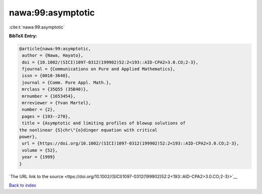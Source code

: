 nawa:99:asymptotic
==================

:cite:t:`nawa:99:asymptotic`

**BibTeX Entry:**

.. code-block:: bibtex

   @article{nawa:99:asymptotic,
    author = {Nawa, Hayato},
    doi = {10.1002/(SICI)1097-0312(199902)52:2<193::AID-CPA2>3.0.CO;2-3},
    fjournal = {Communications on Pure and Applied Mathematics},
    issn = {0010-3640},
    journal = {Comm. Pure Appl. Math.},
    mrclass = {35Q55 (35B40)},
    mrnumber = {1653454},
    mrreviewer = {Yvan Martel},
    number = {2},
    pages = {193--270},
    title = {Asymptotic and limiting profiles of blowup solutions of
   the nonlinear {S}chr\"{o}dinger equation with critical
   power},
    url = {https://doi.org/10.1002/(SICI)1097-0312(199902)52:2<193::AID-CPA2>3.0.CO;2-3},
    volume = {52},
    year = {1999}
   }

`The URL link to the source <ttps://doi.org/10.1002/(SICI)1097-0312(199902)52:2<193::AID-CPA2>3.0.CO;2-3}>`__


`Back to index <../By-Cite-Keys.html>`__
